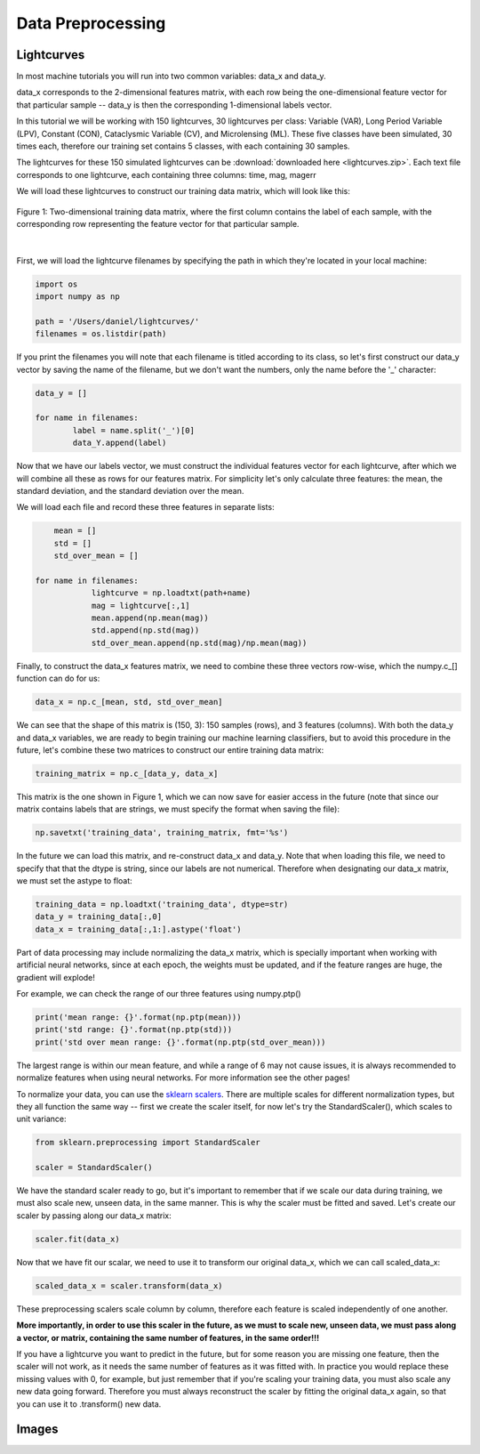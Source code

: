 .. _Data_Preprocessing:

Data Preprocessing
==================

Lightcurves
-----------
In most machine tutorials you will run into two common variables: data_x and data_y.

data_x corresponds to the 2-dimensional features matrix, with each row being the one-dimensional feature vector for that particular sample -- data_y is then the corresponding 1-dimensional labels vector. 

In this tutorial we will be working with 150 lightcurves, 30 lightcurves per class: Variable (VAR), Long Period Variable (LPV), Constant (CON), Cataclysmic Variable (CV), and Microlensing (ML). These five classes have been simulated, 30 times each, therefore our training set contains 5 classes, with each containing 30 samples. 

The lightcurves for these 150 simulated lightcurves can be :download:`downloaded here <lightcurves.zip>`. Each text file corresponds to one lightcurve, each containing three columns: time, mag, magerr

We will load these lightcurves to construct our training data matrix, which will look like this:

.. figure:: _static/feature_matrix.png
    :align: center

    Figure 1: Two-dimensional training data matrix, where the first column contains the label of each sample, with the corresponding row representing the feature vector for that particular sample. 


|

First, we will load the lightcurve filenames by specifying the path in which they're located in your local machine:

.. code-block:: python

    import os
    import numpy as np

    path = '/Users/daniel/lightcurves/' 
    filenames = os.listdir(path) 

If you print the filenames you will note that each filename is titled according to its class, so let's first construct our data_y vector by saving the name of the filename, but we don't want the numbers, only the name before the '_' character:

.. code-block:: python
	
	data_y = []

	for name in filenames:
		label = name.split('_')[0]
		data_Y.append(label)

Now that we have our labels vector, we must construct the individual features vector for each lightcurve, after which we will combine all these as rows for our features matrix. For simplicity let's only calculate three features: the mean, the standard deviation, and the standard deviation over the mean. 

We will load each file and record these three features in separate lists:

.. code-block:: python

	mean = []
	std = []
	std_over_mean = [] 

    for name in filenames:
		lightcurve = np.loadtxt(path+name)
		mag = lightcurve[:,1]
		mean.append(np.mean(mag))
		std.append(np.std(mag))
		std_over_mean.append(np.std(mag)/np.mean(mag))

Finally, to construct the data_x features matrix, we need to combine these three vectors row-wise, which the numpy.c_[] function can do for us:

.. code-block:: python

	data_x = np.c_[mean, std, std_over_mean]

We can see that the shape of this matrix is (150, 3): 150 samples (rows), and 3 features (columns). With both the data_y and data_x variables, we are ready to begin training our machine learning classifiers, but to avoid this procedure in the future, let's combine these two matrices to construct our entire training data matrix:

.. code-block:: python

	training_matrix = np.c_[data_y, data_x]

This matrix is the one shown in Figure 1, which we can now save for easier access in the future (note that since our matrix contains labels that are strings, we must specify the format when saving the file):

.. code-block:: python

	np.savetxt('training_data', training_matrix, fmt='%s')

In the future we can load this matrix, and re-construct data_x and data_y. Note that when loading this file, we need to specify that that the dtype is string, since our labels are not numerical. Therefore when designating our data_x matrix, we must set the astype to float:

.. code-block:: python

	training_data = np.loadtxt('training_data', dtype=str)
	data_y = training_data[:,0]
	data_x = training_data[:,1:].astype('float')

Part of data processing may include normalizing the data_x matrix, which is specially important when working with artificial neural networks, since at each epoch, the weights must be updated, and if the feature ranges are huge, the gradient will explode!

For example, we can check the range of our three features using numpy.ptp()

.. code-block:: python

	print('mean range: {}'.format(np.ptp(mean)))
	print('std range: {}'.format(np.ptp(std)))
	print('std over mean range: {}'.format(np.ptp(std_over_mean)))
	
The largest range is within our mean feature, and while a range of 6 may not cause issues, it is always recommended to normalize features when using neural networks. For more information see the other pages! 


To normalize your data, you can use the `sklearn scalers <https://scikit-learn.org/stable/modules/preprocessing.html>`_. There are multiple scales for different normalization types, but they all function the same way -- first we create the scaler itself, for now let's try the StandardScaler(), which scales to unit variance:

.. code-block:: python

	from sklearn.preprocessing import StandardScaler

	scaler = StandardScaler()

We have the standard scaler ready to go, but it's important to remember that if we scale our data during training, we must also scale new, unseen data, in the same manner. This is why the scaler must be fitted and saved. Let's create our scaler by passing along our data_x matrix:

.. code-block:: python

	scaler.fit(data_x)

Now that we have fit our scalar, we need to use it to transform our original data_x, which we can call scaled_data_x:

.. code-block:: python

	scaled_data_x = scaler.transform(data_x)

These preprocessing scalers scale column by column, therefore each feature is scaled independently of one another.

**More importantly, in order to use this scaler in the future, as we must to scale new, unseen data, we must pass along a vector, or matrix, containing the same number of features, in the same order!!!**

If you have a lightcurve you want to predict in the future, but for some reason you are missing one feature, then the scaler will not work, as it needs the same number of features as it was fitted with. In practice you would replace these missing values with 0, for example, but just remember that if you're scaling your training data, you must also scale any new data going forward. Therefore you must always reconstruct the scaler by fitting the original data_x again, so that you can use it to .transform() new data.


Images
------

















      

